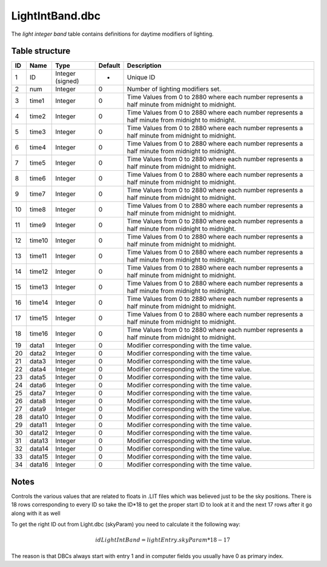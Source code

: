 .. _file-formats-dbc-lightintband:

================
LightIntBand.dbc
================

The *light integer band* table contains definitions for daytime
modifiers of lighting.

Table structure
---------------

+------+----------+--------------------+-----------+----------------------------------------------------------------------------------------------------+
| ID   | Name     | Type               | Default   | Description                                                                                        |
+======+==========+====================+===========+====================================================================================================+
| 1    | ID       | Integer (signed)   | -         | Unique ID                                                                                          |
+------+----------+--------------------+-----------+----------------------------------------------------------------------------------------------------+
| 2    | num      | Integer            | 0         | Number of lighting modifiers set.                                                                  |
+------+----------+--------------------+-----------+----------------------------------------------------------------------------------------------------+
| 3    | time1    | Integer            | 0         | Time Values from 0 to 2880 where each number represents a half minute from midnight to midnight.   |
+------+----------+--------------------+-----------+----------------------------------------------------------------------------------------------------+
| 4    | time2    | Integer            | 0         | Time Values from 0 to 2880 where each number represents a half minute from midnight to midnight.   |
+------+----------+--------------------+-----------+----------------------------------------------------------------------------------------------------+
| 5    | time3    | Integer            | 0         | Time Values from 0 to 2880 where each number represents a half minute from midnight to midnight.   |
+------+----------+--------------------+-----------+----------------------------------------------------------------------------------------------------+
| 6    | time4    | Integer            | 0         | Time Values from 0 to 2880 where each number represents a half minute from midnight to midnight.   |
+------+----------+--------------------+-----------+----------------------------------------------------------------------------------------------------+
| 7    | time5    | Integer            | 0         | Time Values from 0 to 2880 where each number represents a half minute from midnight to midnight.   |
+------+----------+--------------------+-----------+----------------------------------------------------------------------------------------------------+
| 8    | time6    | Integer            | 0         | Time Values from 0 to 2880 where each number represents a half minute from midnight to midnight.   |
+------+----------+--------------------+-----------+----------------------------------------------------------------------------------------------------+
| 9    | time7    | Integer            | 0         | Time Values from 0 to 2880 where each number represents a half minute from midnight to midnight.   |
+------+----------+--------------------+-----------+----------------------------------------------------------------------------------------------------+
| 10   | time8    | Integer            | 0         | Time Values from 0 to 2880 where each number represents a half minute from midnight to midnight.   |
+------+----------+--------------------+-----------+----------------------------------------------------------------------------------------------------+
| 11   | time9    | Integer            | 0         | Time Values from 0 to 2880 where each number represents a half minute from midnight to midnight.   |
+------+----------+--------------------+-----------+----------------------------------------------------------------------------------------------------+
| 12   | time10   | Integer            | 0         | Time Values from 0 to 2880 where each number represents a half minute from midnight to midnight.   |
+------+----------+--------------------+-----------+----------------------------------------------------------------------------------------------------+
| 13   | time11   | Integer            | 0         | Time Values from 0 to 2880 where each number represents a half minute from midnight to midnight.   |
+------+----------+--------------------+-----------+----------------------------------------------------------------------------------------------------+
| 14   | time12   | Integer            | 0         | Time Values from 0 to 2880 where each number represents a half minute from midnight to midnight.   |
+------+----------+--------------------+-----------+----------------------------------------------------------------------------------------------------+
| 15   | time13   | Integer            | 0         | Time Values from 0 to 2880 where each number represents a half minute from midnight to midnight.   |
+------+----------+--------------------+-----------+----------------------------------------------------------------------------------------------------+
| 16   | time14   | Integer            | 0         | Time Values from 0 to 2880 where each number represents a half minute from midnight to midnight.   |
+------+----------+--------------------+-----------+----------------------------------------------------------------------------------------------------+
| 17   | time15   | Integer            | 0         | Time Values from 0 to 2880 where each number represents a half minute from midnight to midnight.   |
+------+----------+--------------------+-----------+----------------------------------------------------------------------------------------------------+
| 18   | time16   | Integer            | 0         | Time Values from 0 to 2880 where each number represents a half minute from midnight to midnight.   |
+------+----------+--------------------+-----------+----------------------------------------------------------------------------------------------------+
| 19   | data1    | Integer            | 0         | Modifier corresponding with the time value.                                                        |
+------+----------+--------------------+-----------+----------------------------------------------------------------------------------------------------+
| 20   | data2    | Integer            | 0         | Modifier corresponding with the time value.                                                        |
+------+----------+--------------------+-----------+----------------------------------------------------------------------------------------------------+
| 21   | data3    | Integer            | 0         | Modifier corresponding with the time value.                                                        |
+------+----------+--------------------+-----------+----------------------------------------------------------------------------------------------------+
| 22   | data4    | Integer            | 0         | Modifier corresponding with the time value.                                                        |
+------+----------+--------------------+-----------+----------------------------------------------------------------------------------------------------+
| 23   | data5    | Integer            | 0         | Modifier corresponding with the time value.                                                        |
+------+----------+--------------------+-----------+----------------------------------------------------------------------------------------------------+
| 24   | data6    | Integer            | 0         | Modifier corresponding with the time value.                                                        |
+------+----------+--------------------+-----------+----------------------------------------------------------------------------------------------------+
| 25   | data7    | Integer            | 0         | Modifier corresponding with the time value.                                                        |
+------+----------+--------------------+-----------+----------------------------------------------------------------------------------------------------+
| 26   | data8    | Integer            | 0         | Modifier corresponding with the time value.                                                        |
+------+----------+--------------------+-----------+----------------------------------------------------------------------------------------------------+
| 27   | data9    | Integer            | 0         | Modifier corresponding with the time value.                                                        |
+------+----------+--------------------+-----------+----------------------------------------------------------------------------------------------------+
| 28   | data10   | Integer            | 0         | Modifier corresponding with the time value.                                                        |
+------+----------+--------------------+-----------+----------------------------------------------------------------------------------------------------+
| 29   | data11   | Integer            | 0         | Modifier corresponding with the time value.                                                        |
+------+----------+--------------------+-----------+----------------------------------------------------------------------------------------------------+
| 30   | data12   | Integer            | 0         | Modifier corresponding with the time value.                                                        |
+------+----------+--------------------+-----------+----------------------------------------------------------------------------------------------------+
| 31   | data13   | Integer            | 0         | Modifier corresponding with the time value.                                                        |
+------+----------+--------------------+-----------+----------------------------------------------------------------------------------------------------+
| 32   | data14   | Integer            | 0         | Modifier corresponding with the time value.                                                        |
+------+----------+--------------------+-----------+----------------------------------------------------------------------------------------------------+
| 33   | data15   | Integer            | 0         | Modifier corresponding with the time value.                                                        |
+------+----------+--------------------+-----------+----------------------------------------------------------------------------------------------------+
| 34   | data16   | Integer            | 0         | Modifier corresponding with the time value.                                                        |
+------+----------+--------------------+-----------+----------------------------------------------------------------------------------------------------+

Notes
-----

Controls the various values that are related to floats in .LIT files
which was believed just to be the sky positions. There is 18 rows
corresponding to every ID so take the ID\*18 to get the proper start ID
to look at it and the next 17 rows after it go along with it as well

To get the right ID out from Light.dbc (skyParam) you need to calculate
it the following way:

.. math::

    idLightIntBand = lightEntry.skyParam * 18 - 17

The reason is that DBCs always start with entry 1 and in computer fields
you usually have 0 as primary index.
